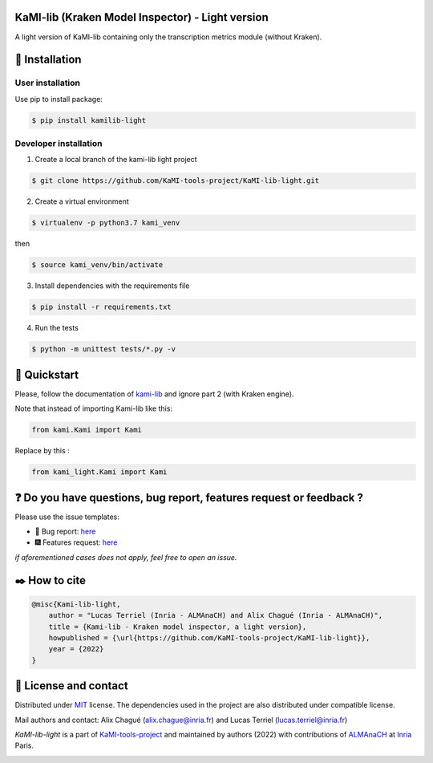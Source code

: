 |Python Version| |Version| |License|

KaMI-lib (Kraken Model Inspector) - Light version
=================================================

|Logo|

A light version of KaMI-lib containing only the transcription metrics module (without Kraken).

🔌 Installation
===============

User installation
-----------------

Use pip to install package:

.. code-block:: bash

    $ pip install kamilib-light

Developer installation
----------------------

1. Create a local branch of the kami-lib light project

.. code-block:: bash

    $ git clone https://github.com/KaMI-tools-project/KaMI-lib-light.git

2. Create a virtual environment

.. code-block:: bash

    $ virtualenv -p python3.7 kami_venv

then

.. code-block:: bash

    $ source kami_venv/bin/activate

3. Install dependencies with the requirements file

.. code-block:: bash

    $ pip install -r requirements.txt

4. Run the tests

.. code-block:: bash

    $ python -m unittest tests/*.py -v


🔑 Quickstart
==============

Please, follow the documentation of `kami-lib <https://github.com/KaMI-tools-project/KaMi-lib>`__ and ignore part 2 (with Kraken engine).

Note that instead of importing Kami-lib like this:

.. code-block:: python

    from kami.Kami import Kami

Replace by this :

.. code-block:: python

    from kami_light.Kami import Kami

❓ Do you have questions, bug report, features request or feedback ?
====================================================================

Please use the issue templates:


- 🐞 Bug report: `here <https://github.com/KaMI-tools-project/KaMI-lib-light/issues/new?assignees=&labels=&template=bug_report.md&title=>`__


- 🎆 Features request: `here <https://github.com/KaMI-tools-project/KaMI-lib-light/issues/new?assignees=&labels=&template=feature_request.md&title=>`__

*if aforementioned cases does not apply, feel free to open an issue.*

✒️ How to cite
==============

.. code-block:: latex

    @misc{Kami-lib-light,
        author = "Lucas Terriel (Inria - ALMAnaCH) and Alix Chagué (Inria - ALMAnaCH)",
        title = {Kami-lib - Kraken model inspector, a light version},
        howpublished = {\url{https://github.com/KaMI-tools-project/KaMI-lib-light}},
        year = {2022}
    }

🐙  License and contact
=======================

Distributed under `MIT <./LICENSE>`__ license. The dependencies used in
the project are also distributed under compatible license.

Mail authors and contact: Alix Chagué (alix.chague@inria.fr) and Lucas
Terriel (lucas.terriel@inria.fr)

*KaMI-lib-light* is a part of `KaMI-tools-project <https://github.com/KaMI-tools-project>`__ and maintained by authors (2022) with contributions of
`ALMAnaCH <http://almanach.inria.fr/index-en.html>`__ at
`Inria <https://www.inria.fr/en>`__ Paris.

|forthebadge made-with-python|

.. |Logo| image:: https://github.com/KaMI-tools-project/KaMI-lib-light/blob/4bf97764e346d0ee6af0fa7beb3f29251489c26e/docs/static/kamilib_light_logo.png
    :width: 100px
.. |Python Version| image:: https://img.shields.io/badge/Python-%3E%3D%203.7-%2313aab7
   :target: https://img.shields.io/badge/Python-%3E%3D%203.7-%2313aab7
.. |Version| image:: https://badge.fury.io/py/kamilib-light.svg
   :target: https://badge.fury.io/py/kamilib-light
.. |License| image:: https://img.shields.io/github/license/Naereen/StrapDown.js.svg
   :target: https://opensource.org/licenses/MIT
.. |forthebadge made-with-python| image:: http://ForTheBadge.com/images/badges/made-with-python.svg
   :target: https://www.python.org/

